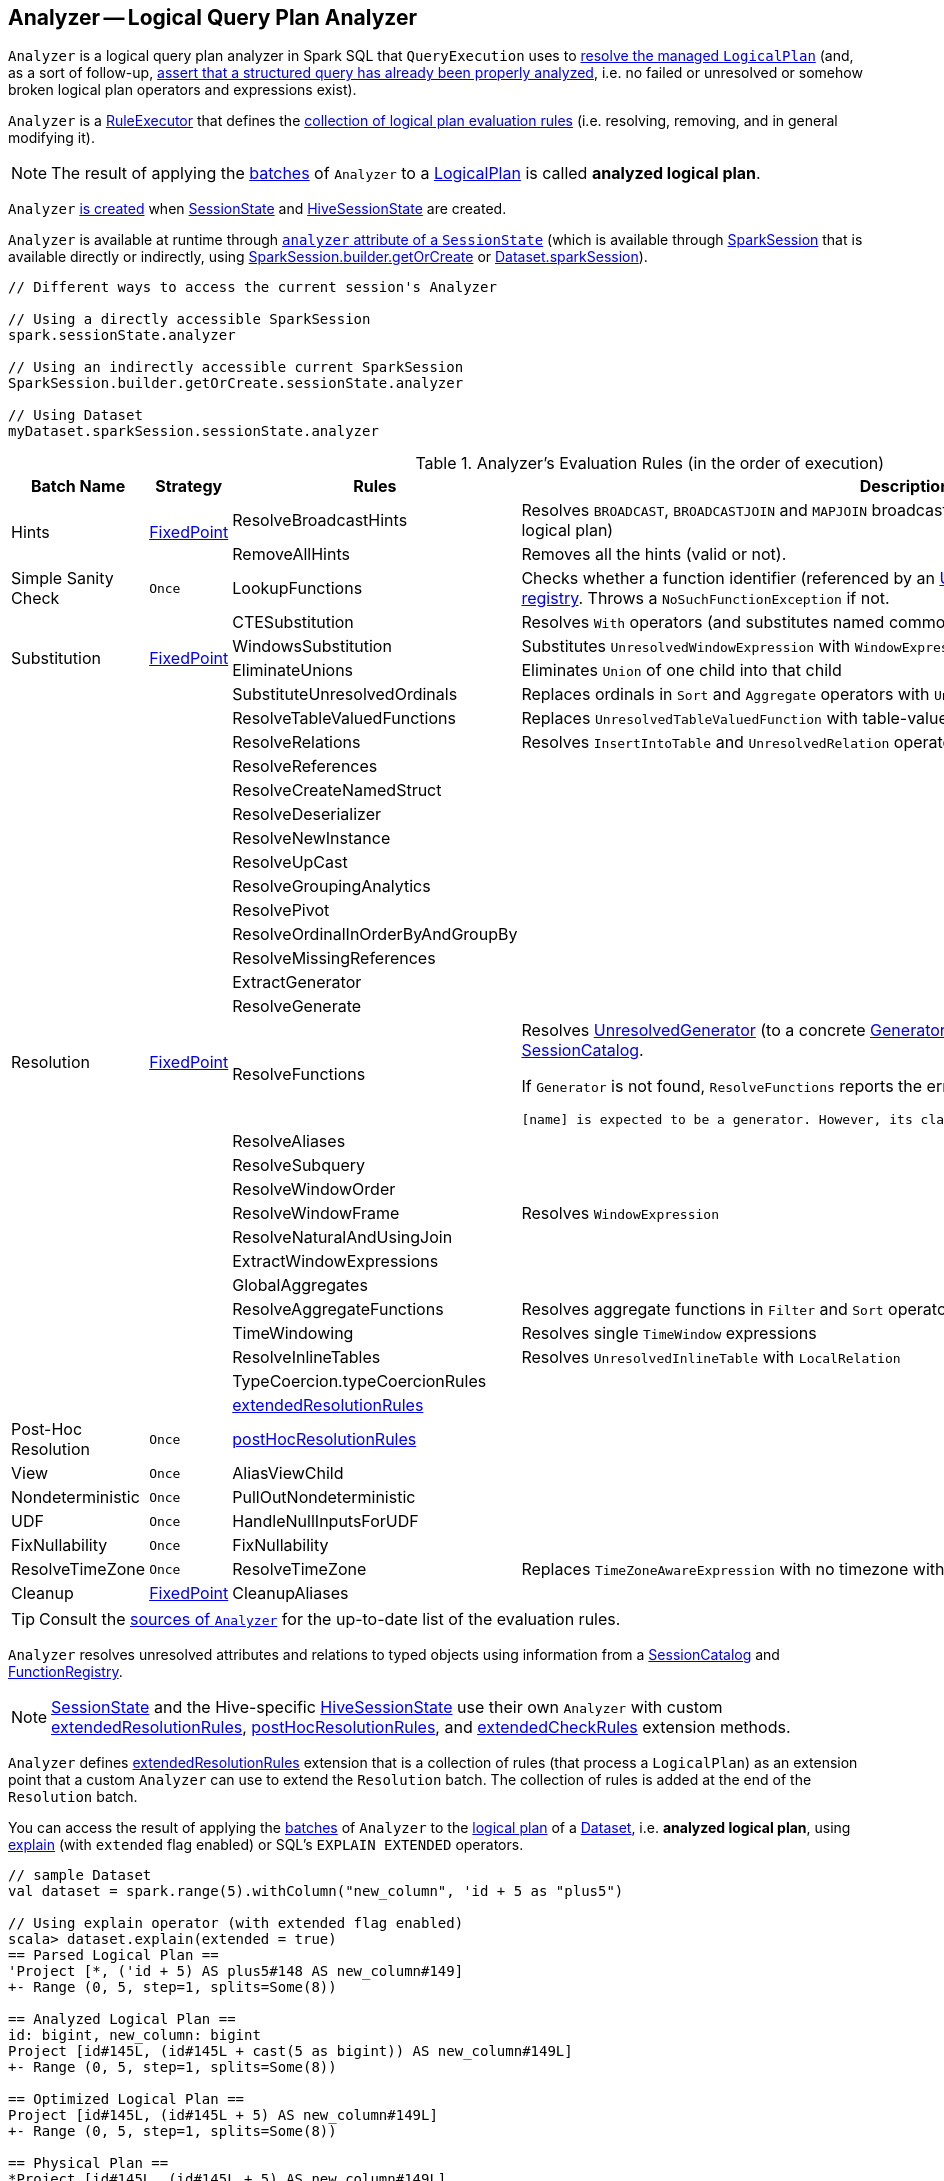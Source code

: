 == [[Analyzer]] Analyzer -- Logical Query Plan Analyzer

`Analyzer` is a logical query plan analyzer in Spark SQL that `QueryExecution` uses to link:spark-sql-QueryExecution.adoc#analyzed[resolve the managed `LogicalPlan`] (and, as a sort of follow-up, link:spark-sql-QueryExecution.adoc#assertAnalyzed[assert that a structured query has already been properly analyzed], i.e. no failed or unresolved or somehow broken logical plan operators and expressions exist).

[[execute]]
`Analyzer` is a link:spark-sql-catalyst-RuleExecutor.adoc[RuleExecutor] that defines the <<batches, collection of logical plan evaluation rules>> (i.e. resolving, removing, and in general modifying it).

NOTE: The result of applying the <<batches, batches>> of `Analyzer` to a link:spark-sql-LogicalPlan.adoc[LogicalPlan] is called *analyzed logical plan*.

`Analyzer` <<creating-instance, is created>> when link:spark-sql-SessionState.adoc#apply[SessionState] and link:spark-sql-HiveSessionState.adoc#apply[HiveSessionState] are created.

`Analyzer` is available at runtime through link:spark-sql-SessionState.adoc#analyzer[`analyzer` attribute of a `SessionState`] (which is available through link:spark-sql-sparksession.adoc[SparkSession] that is available directly or indirectly, using link:spark-sql-sparksession-builder.adoc#getOrCreate[SparkSession.builder.getOrCreate] or link:spark-sql-Dataset.adoc#sparkSession[Dataset.sparkSession]).

[source, scala]
----
// Different ways to access the current session's Analyzer

// Using a directly accessible SparkSession
spark.sessionState.analyzer

// Using an indirectly accessible current SparkSession
SparkSession.builder.getOrCreate.sessionState.analyzer

// Using Dataset
myDataset.sparkSession.sessionState.analyzer
----

[[batches]]
.Analyzer's Evaluation Rules (in the order of execution)
[cols="2,1,3,3",options="header",width="100%"]
|===
^.^| Batch Name
^.^| Strategy
| Rules
| Description

.2+^.^| [[Hints]] Hints
.2+^.^| <<fixedPoint, FixedPoint>>
| ResolveBroadcastHints
| Resolves `BROADCAST`, `BROADCASTJOIN` and `MAPJOIN` broadcast hints (by adding link:spark-sql-LogicalPlan-BroadcastHint.adoc[BroadcastHint] operator to a logical plan)

| RemoveAllHints
| Removes all the hints (valid or not).

^.^| Simple Sanity Check
^.^| `Once`
| LookupFunctions
| Checks whether a function identifier (referenced by an link:spark-sql-LogicalPlan-UnresolvedFunction.adoc[UnresolvedFunction]) link:spark-sql-SessionCatalog.adoc#functionExists[exists in the function registry]. Throws a `NoSuchFunctionException` if not.

.4+^.^| [[Substitution]] Substitution
.4+^.^| <<fixedPoint, FixedPoint>>
| CTESubstitution
| Resolves `With` operators (and substitutes named common table expressions -- CTEs)

| WindowsSubstitution
| Substitutes `UnresolvedWindowExpression` with `WindowExpression` for `WithWindowDefinition` operators

| EliminateUnions
| Eliminates `Union` of one child into that child

| SubstituteUnresolvedOrdinals
| Replaces ordinals in `Sort` and `Aggregate` operators with `UnresolvedOrdinal`

.26+^.^| [[Resolution]] Resolution
.26+^.^| <<fixedPoint, FixedPoint>>
| ResolveTableValuedFunctions
| Replaces `UnresolvedTableValuedFunction` with table-valued function.

| ResolveRelations
| Resolves `InsertIntoTable` and `UnresolvedRelation` operators

| ResolveReferences
|
| ResolveCreateNamedStruct
|
| ResolveDeserializer
|
| ResolveNewInstance
|
| ResolveUpCast
|
| ResolveGroupingAnalytics
|
| ResolvePivot
|
| ResolveOrdinalInOrderByAndGroupBy
|
| ResolveMissingReferences
|
| [[ExtractGenerator]] ExtractGenerator
|
| ResolveGenerate
|
| [[ResolveFunctions]] ResolveFunctions
a| Resolves link:spark-sql-Generator.adoc#UnresolvedGenerator[UnresolvedGenerator] (to a concrete link:spark-sql-Generator.adoc[Generator]) and `UnresolvedFunction` using link:spark-sql-SessionCatalog.adoc#lookupFunction[SessionCatalog].

If `Generator` is not found, `ResolveFunctions` reports the error:

[options="wrap"]
----
[name] is expected to be a generator. However, its class is [className], which is not a generator.
----

| ResolveAliases
|
| ResolveSubquery
|
| ResolveWindowOrder
|
| ResolveWindowFrame
| Resolves `WindowExpression`

| ResolveNaturalAndUsingJoin
|
| ExtractWindowExpressions
|
| GlobalAggregates
|
| ResolveAggregateFunctions
| Resolves aggregate functions in `Filter` and `Sort` operators

| TimeWindowing
| Resolves single `TimeWindow` expressions

| ResolveInlineTables
| Resolves `UnresolvedInlineTable` with `LocalRelation`

| TypeCoercion.typeCoercionRules
|
| <<extendedResolutionRules, extendedResolutionRules>>
|

^.^| [[Post-Hoc-Resolution]] Post-Hoc Resolution
^.^| `Once`
| <<postHocResolutionRules, postHocResolutionRules>>
|

^.^| View
^.^| `Once`
| AliasViewChild
|

^.^| Nondeterministic
^.^| `Once`
| PullOutNondeterministic
|

^.^| UDF
^.^| `Once`
| HandleNullInputsForUDF
|

^.^| FixNullability
^.^| `Once`
| FixNullability
|

^.^| ResolveTimeZone
^.^| `Once`
| ResolveTimeZone
| Replaces `TimeZoneAwareExpression` with no timezone with one with link:spark-sql-CatalystConf.adoc#sessionLocalTimeZone[session-local time zone].

^.^| [[Cleanup]] Cleanup
^.^| <<fixedPoint, FixedPoint>>
| CleanupAliases
|
|===

TIP: Consult the https://github.com/apache/spark/blob/master/sql/catalyst/src/main/scala/org/apache/spark/sql/catalyst/analysis/Analyzer.scala#L116-L167[sources of `Analyzer`] for the up-to-date list of the evaluation rules.

`Analyzer` resolves unresolved attributes and relations to typed objects using information from a link:spark-sql-SessionCatalog.adoc[SessionCatalog] and link:spark-sql-FunctionRegistry.adoc[FunctionRegistry].

NOTE: link:spark-sql-SessionState.adoc[SessionState] and the Hive-specific link:spark-sql-HiveSessionState.adoc[HiveSessionState] use their own `Analyzer` with custom <<extendedResolutionRules, extendedResolutionRules>>, <<postHocResolutionRules, postHocResolutionRules>>, and <<extendedCheckRules, extendedCheckRules>> extension methods.

`Analyzer` defines <<extendedResolutionRules, extendedResolutionRules>> extension that is a collection of rules (that process a `LogicalPlan`) as an extension point that a custom `Analyzer` can use to extend the `Resolution` batch. The collection of rules is added at the end of the `Resolution` batch.

You can access the result of applying the <<batches, batches>> of `Analyzer` to the link:spark-sql-LogicalPlan.adoc[logical plan] of a link:spark-sql-Dataset.adoc[Dataset], i.e. *analyzed logical plan*, using link:spark-sql-dataset-operators.adoc#explain[explain] (with `extended` flag enabled) or SQL's `EXPLAIN EXTENDED` operators.

[source, scala]
----
// sample Dataset
val dataset = spark.range(5).withColumn("new_column", 'id + 5 as "plus5")

// Using explain operator (with extended flag enabled)
scala> dataset.explain(extended = true)
== Parsed Logical Plan ==
'Project [*, ('id + 5) AS plus5#148 AS new_column#149]
+- Range (0, 5, step=1, splits=Some(8))

== Analyzed Logical Plan ==
id: bigint, new_column: bigint
Project [id#145L, (id#145L + cast(5 as bigint)) AS new_column#149L]
+- Range (0, 5, step=1, splits=Some(8))

== Optimized Logical Plan ==
Project [id#145L, (id#145L + 5) AS new_column#149L]
+- Range (0, 5, step=1, splits=Some(8))

== Physical Plan ==
*Project [id#145L, (id#145L + 5) AS new_column#149L]
+- *Range (0, 5, step=1, splits=Some(8))
----

Alternatively, you can also access the analyzed logical plan through ``QueryExecution``'s link:spark-sql-QueryExecution.adoc#analyzed[analyzed] attribute.

[source, scala]
----
scala> dataset.queryExecution.analyzed
res14: org.apache.spark.sql.catalyst.plans.logical.LogicalPlan =
Project [id#145L, (id#145L + cast(5 as bigint)) AS new_column#149L]
+- Range (0, 5, step=1, splits=Some(8))
----

[[internal-registries]]
.Analyzer's Internal Registries and Counters (in alphabetical order)
[cols="1,2",options="header",width="100%"]
|===
| Name
| Description

| [[extendedResolutionRules]] `extendedResolutionRules`
| Additional link:spark-sql-catalyst-RuleExecutor.adoc#Rule[rules] for <<Resolution, Resolution>> batch. Empty by default

| [[fixedPoint]] `fixedPoint`
| `FixedPoint` with <<maxIterations, maxIterations>> for <<Hints, Hints>>, <<Substitution, Substitution>>, <<Resolution, Resolution>> and <<Cleanup, Cleanup>> batches.

Set when `Analyzer` <<creating-instance, is created>> (and can be defined explicitly or through link:spark-sql-CatalystConf.adoc#optimizerMaxIterations[optimizerMaxIterations] configuration setting.

| [[postHocResolutionRules]] `postHocResolutionRules`
| The only link:spark-sql-catalyst-RuleExecutor.adoc#Rule[rules] in <<Post-Hoc-Resolution, Post-Hoc Resolution>> batch if defined (that are executed in one pass, i.e. `Once` strategy). Empty by default
|===

[TIP]
====
Enable `TRACE` or `DEBUG` logging level for `pass:[org.apache.spark.sql.hive.HiveSessionState$$anon$1]` (when link:spark-sql-sparksession.adoc#enableHiveSupport[Hive support is enabled]) or `pass:[org.apache.spark.sql.internal.SessionState$$anon$1]` logger to see what happens inside `Analyzer`.

Add the following line to `conf/log4j.properties`:

```
# when Hive support is enabled
log4j.logger.org.apache.spark.sql.hive.HiveSessionState$$anon$1=TRACE

# with no Hive support
log4j.logger.org.apache.spark.sql.internal.SessionState$$anon$1=TRACE
```

Refer to link:spark-logging.adoc[Logging].

---

The reason for such weird-looking logger names is that `analyzer` attribute is created as an anonymous subclass of `Analyzer` class in the respective `SessionStates`.
====

=== [[creating-instance]] Creating Analyzer Instance

`Analyzer` takes the following when created:

* [[catalog]] link:spark-sql-SessionCatalog.adoc[SessionCatalog]
* [[conf]] link:spark-sql-CatalystConf.adoc[CatalystConf]
* [[maxIterations]] Number of iterations before <<fixedPoint, FixedPoint>> rule batches have converged (i.e. <<Hints, Hints>>, <<Substitution, Substitution>>, <<Resolution, Resolution>> and <<Cleanup, Cleanup>>)

`Analyzer` initializes the <<internal-registries, internal registries and counters>>.

NOTE: `Analyzer` can also be created without specifying the <<maxIterations, maxIterations>> which is then configured using link:spark-sql-CatalystConf.adoc#optimizerMaxIterations[optimizerMaxIterations] configuration setting.

=== [[resolver]] `resolver` Method

[source, scala]
----
resolver: Resolver
----

`resolver` requests <<conf, CatalystConf>> for link:spark-sql-CatalystConf.adoc#resolver[Resolver].

NOTE: `Resolver` is a mere function of two `String` parameters that returns `true` if both refer to the same entity (i.e. for case insensitive equality).
